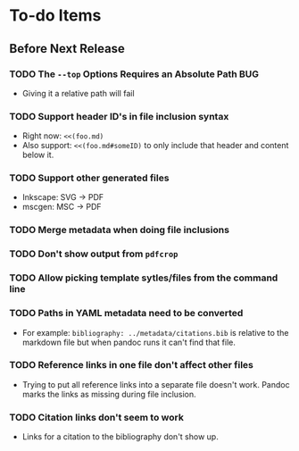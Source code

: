 * To-do Items
** Before Next Release
*** TODO The =--top= Options Requires an Absolute Path                  :BUG:
    - Giving it a relative path will fail
*** TODO Support header ID's in file inclusion syntax
    - Right now: =<<(foo.md)=
    - Also support: =<<(foo.md#someID)= to only include that header
      and content below it.
*** TODO Support other generated files
    - Inkscape: SVG -> PDF
    - mscgen: MSC -> PDF
*** TODO Merge metadata when doing file inclusions
*** TODO Don't show output from =pdfcrop=
*** TODO Allow picking template sytles/files from the command line
*** TODO Paths in YAML metadata need to be converted
    - For example: =bibliography: ../metadata/citations.bib= is
      relative to the markdown file but when pandoc runs it can't find
      that file.
*** TODO Reference links in one file don't affect other files
    - Trying to put all reference links into a separate file doesn't
      work.  Pandoc marks the links as missing during file inclusion.
*** TODO Citation links don't seem to work
    - Links for a citation to the bibliography don't show up.
